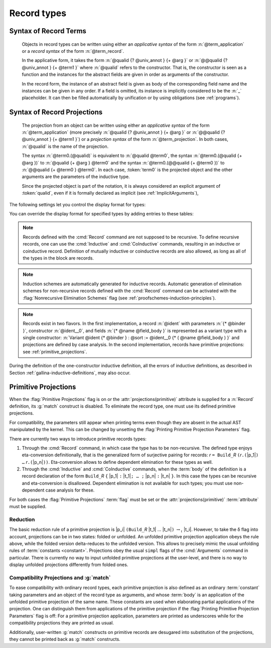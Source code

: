 .. _record-types:

Record types
----------------

.. _record_grammar:

.. cmd:: {| Record | Structure } @record_definition
   :name: Record; Structure

   .. insertprodn record_definition field_def

   .. prodn::
      record_definition ::= {? > } @ident_decl {* @binder } {? : @sort } {? := {? @ident } %{ {*; @record_field } {? ; } %} {? as @ident } }
      record_field ::= {* #[ {*, @attribute } ] } @name {? @field_body } {? %| @natural } {? @decl_notations }
      field_body ::= {* @binder } @of_type
      | {* @binder } @of_type := @term
      | {* @binder } := @term

   The :cmd:`Record` command defines types similar to :gdef:`records`
   in programming languages. Those types describes tuples whose
   components, called :gdef:`fields <field>`, can be accessed by
   :gdef:`projection`. Such types can also be used to describe
   mathematical structures, such as groups or rings, hence the
   synonym :cmd:`Structure`.

   A :n:`@record_definition` defines a record named by
   :n:`@ident_decl`. The fields are given by the semicolon-separated
   list of :n:`@record_field` where :n:`@name` is the name of the
   field. Fields can be :gdef:`abstract <abstract field>` as in
   :n:`@name {* @binder } @of_type` or :gdef:`manifest <manifest
   field>`, that is explicitly specified, as in :n:`@name {* @binder } @of_type := @term`.
   Fields have a type given by :n:`@of_type` (when absent, as in :n:`@name {* @binder } := @term`,
   the type is inferred automatically).  In manifest
   fields, :n:`@term` is called the *body* of the field. The body
   and type of a field can be dependent from previous fields and the
   order of the fields is thus important.

   To a record is associated a constructor. The name of this
   constructor is provided by the occurrence of :n:`@ident` after
   :n:`:=`. When omitted, the constructor name defaults to
   :n:`Build_@ident` where :n:`@ident` is the record name.

   A record type belongs to a sort which is given by :token:`sort`. If
   omitted, the default sort is Type.

   A sequence of :n:`@binder` parameters may be applied to the record as a whole or
   to individual fields. In the first case, this declares the
   *parameters* of the record. In the second case, this is a notation
   to generalize over binders in the field. That is, :n:`@name {+ @binder } : @type` is
   equivalent to :n:`@name : forall {+ @binder } , @type` and
   similarly for the other forms of :n:`@field_body`.

   When possible, the :cmd:`Record` command associates to each
   field of the record a projection for accessing the instance
   of the field in an object of type :token:`ident`.  These
   projections are given the names of the corresponding fields. If a
   field is named `_` then no projection is built for it.

   If given, the :n:`as @ident` part in the syntax of records
   specifies the name to use for referring to the argument corresponding to the
   record in the type of projections.

   If :n:`{? > }` provided, the constructor name is automatically declared as
   a coercion from the class of the last field type to the record name
   (this may fail if the uniform inheritance condition is not
   satisfied). See :ref:`coercions`.

   Notations can be attached to fields using the :n:`@decl_notations` annotation.

   The command :cmd:`Record` supports the :attr:`universes(polymorphic)`,
   :attr:`universes(template)`, :attr:`universes(cumulative)`,
   :attr:`private(matching)` and :attr:`projections(primitive)` attributes.

Syntax of Record Terms
~~~~~~~~~~~~~~~~~~~~~~

   .. prodn::
      term_record ::= %{%| {*; @field_def } {? ; } %|%}
      field_def ::= @qualid {* @binder } := @term

   Objects in record types can be written using either an *applicative
   syntax* of the form :n:`@term_application` or a *record syntax* of
   the form :n:`@term_record`.

   In the applicative form, it takes the
   form :n:`@qualid {? @univ_annot } {+ @arg }` or
   :n:`@@qualid {?  @univ_annot } {+ @term1 }` where :n:`@qualid`
   refers to the constructor. That is, the constructor is seen as a
   function and the instances for the abstract fields are given in
   order as arguments of the constructor.

   In the record form, the
   instance of an abstract field is given as body of the
   corresponding field name and the instances can be given in any
   order. If a field is omitted, its instance is implicitly considered
   to be the :n:`_` placeholder. It can then be filled automatically
   by unification or by using obligations (see :ref:`programs`).

.. FIXME: move this to the main grammar in the spec chapter

Syntax of Record Projections
~~~~~~~~~~~~~~~~~~~~~~~~~~~~

   .. insertprodn term_projection term_projection

   .. prodn::
      term_projection ::= @term0 .( @qualid {? @univ_annot } {* @arg } )
      | @term0 .( @ @qualid {? @univ_annot } {* @term1 } )

   The projection from an object can be written using either an
   *applicative syntax* of the form :n:`@term_application` (more
   precisely :n:`@qualid {?  @univ_annot } {+ @arg }` or
   :n:`@@qualid {?  @univ_annot } {+ @term1 }`) or a *projection
   syntax* of the form :n:`@term_projection`. In both cases,
   :n:`@qualid` is the name of the projection.

   The syntax :n:`@term0.(@qualid)` is equivalent to :n:`@qualid @term0`,
   the syntax :n:`@term0.(@qualid {+ @arg })` to :n:`@qualid {+ @arg } @term0`
   and the syntax :n:`@term0.(@@qualid {+ @term0 })`
   to :n:`@@qualid {+ @term0 } @term0`.  In each case,
   :token:`term0` is the projected object and the other arguments are
   the parameters of the inductive type.

   Since the projected object is part of the notation, it is always
   considered an explicit argument of :token:`qualid`, even if it is
   formally declared as implicit (see :ref:`ImplicitArguments`),

   .. todo
      "Record foo2:Prop := { a }." gives the error "Cannot infer this placeholder of type "Type",
      while "Record foo2:Prop := { a:Type }." gives the output "foo2 is defined.
      a cannot be defined because it is informative and foo2 is not."
      Your thoughts?

.. example::

   The set of rational numbers may be defined as:

   .. coqtop:: reset all

      Record Rat : Set := mkRat
       { sign : bool
       ; top : nat
       ; bottom : nat
       ; Rat_bottom_cond : 0 <> bottom
       ; Rat_irred_cond :
           forall x y z:nat, (x * y) = top /\ (x * z) = bottom -> x = 1
       }.

   Note here that the fields ``Rat_bottom_cond`` depends on the field ``bottom``
   and ``Rat_irred_cond`` depends on both ``top`` and ``bottom``.

.. example::

   Let us define the rational :math:`1/2` using either the applicative or record syntax:

    .. coqtop:: in

       Theorem one_two_irred : forall x y z:nat, x * y = 1 /\ x * z = 2 -> x = 1.
       Admitted.

       Definition half := mkRat true 1 2 (O_S 1) one_two_irred.

       Definition half' :=
         {| sign := true;
            Rat_bottom_cond := O_S 1;
            Rat_irred_cond := one_two_irred |}.

.. example::

   Let us define a function by pattern matching over a record:

   .. coqtop:: all

      Eval compute in (
        match half with
        | {| sign := true; top := n |} => n
        | _ => 0
        end).

.. example::

   Let us project fields of a record, using either the applicative or projection syntax:

   .. coqtop:: all

      Eval compute in top half.
      Eval compute in bottom half.
      Eval compute in Rat_bottom_cond half.
      Eval compute in half.(top).

The following settings let you control the display format for types:

.. flag:: Printing Records

   When this :term:`flag` is on (this is the default),
   use the record syntax (shown above) as the default display format.

You can override the display format for specified types by adding entries to these tables:

.. table:: Printing Record @qualid

   This :term:`table` specifies a set of qualids which are displayed as records.  Use the
   :cmd:`Add` and :cmd:`Remove` commands to update the set of qualids.

.. table:: Printing Constructor @qualid

   This :term:`table` specifies a set of qualids which are displayed as constructors.  Use the
   :cmd:`Add` and :cmd:`Remove` commands to update the set of qualids.

.. flag:: Printing Projections

   This :term:`flag` activates the dot notation for printing (off by default).

   .. example::

      .. coqtop:: all

         Set Printing Projections.
         Check top half.

.. note:: Records defined with the :cmd:`Record` command are not supposed to be
   recursive. To define recursive records, one can use the
   :cmd:`Inductive` and :cmd:`CoInductive` commands, resulting in an inductive or coinductive record.
   Definition of mutually inductive or coinductive records are also allowed, as long
   as all of the types in the block are records.

.. note:: Induction schemes are automatically generated for inductive records.
   Automatic generation of elimination schemes for non-recursive records
   defined with the :cmd:`Record` command can be activated with the
   :flag:`Nonrecursive Elimination Schemes` flag (see :ref:`proofschemes-induction-principles`).

.. note:: Records exist in two flavors. In the first
   implementation, a record :n:`@ident` with parameters :n:`{* @binder }`,
   constructor :n:`@ident__0`, and fields :n:`{* @name @field_body }`
   is represented as a variant type with a single
   constructor: :n:`Variant @ident {* @binder } : @sort := @ident__0
   {* ( @name @field_body ) }` and projections are defined by case analysis.
   In the second implementation, records have
   primitive projections: see :ref:`primitive_projections`.

.. warn:: @ident cannot be defined.

  It can happen that the definition of a projection is impossible.
  This message is followed by an explanation of this impossibility.
  There may be three reasons:

  #. The name :token:`ident` already exists in the global environment (see :cmd:`Axiom`).
  #. The :term:`body` of :token:`ident` uses an incorrect elimination for
     :token:`ident` (see :cmd:`Fixpoint` and :ref:`Destructors`).
  #. The type of the projections :token:`ident` depends on previous
     projections which themselves could not be defined.

.. exn:: Records declared with the keyword Record or Structure cannot be recursive.

   The record name :token:`ident` appears in the type of its fields, but uses
   the :cmd:`Record` command. Use  the :cmd:`Inductive` or
   :cmd:`CoInductive` command instead.

.. exn:: Cannot handle mutually (co)inductive records.

   Records cannot be defined as part of mutually inductive (or
   coinductive) definitions, whether with records only or mixed with
   standard definitions.

During the definition of the one-constructor inductive definition, all
the errors of inductive definitions, as described in Section
:ref:`gallina-inductive-definitions`, may also occur.

.. seealso:: Coercions and records in section :ref:`coercions-classes-as-records` of the chapter devoted to coercions.

.. _primitive_projections:

Primitive Projections
~~~~~~~~~~~~~~~~~~~~~

When the :flag:`Primitive Projections` flag is on or the
:attr:`projections(primitive)` attribute is supplied for a :n:`Record` definition, its
:g:`match` construct is disabled. To eliminate the record type, one must
use its defined primitive projections.

For compatibility, the parameters still appear when printing terms
even though they are absent in the actual AST manipulated by the kernel. This
can be changed by unsetting the :flag:`Printing Primitive Projection Parameters`
flag.

There are currently two ways to introduce primitive records types:

#. Through the :cmd:`Record` command, in which case the type has to be
   non-recursive. The defined type enjoys eta-conversion definitionally,
   that is the generalized form of surjective pairing for records:
   `r` ``= Build_``\ `R` ``(``\ `r`\ ``.(``\ |p_1|\ ``) …`` `r`\ ``.(``\ |p_n|\ ``))``.
   Eta-conversion allows to define dependent elimination for these types as well.
#. Through the :cmd:`Inductive` and :cmd:`CoInductive` commands, when
   the :term:`body` of the definition is a record declaration of the form
   ``Build_``\ `R` ``{`` |p_1| ``:`` |t_1|\ ``; … ;`` |p_n| ``:`` |t_n| ``}``.
   In this case the types can be recursive and eta-conversion is disallowed.
   Dependent elimination is not available for such types;
   you must use non-dependent case analysis for these.

For both cases the :flag:`Primitive Projections` :term:`flag` must be set or
the :attr:`projections(primitive)` :term:`attribute`  must be supplied.

.. flag:: Primitive Projections

   This :term:`flag` turns on the use of primitive projections when defining
   subsequent records (even through the :cmd:`Inductive` and :cmd:`CoInductive`
   commands). Primitive projections extend the Calculus of Inductive
   Constructions with a new binary term constructor `r.(p)` representing a
   primitive projection `p` applied to a record object `r` (i.e., primitive
   projections are always applied). Even if the record type has parameters,
   these do not appear in the internal representation of applications of the
   projection, considerably reducing the sizes of terms when manipulating
   parameterized records and type checking time. On the user level, primitive
   projections can be used as a replacement for the usual defined ones, although
   there are a few notable differences.

.. attr:: projections(primitive{? = {| yes | no } })
   :name: projections(primitive)

   This :term:`boolean attribute` can be used to override the value of the
   :flag:`Primitive Projections` :term:`flag` for the record type being
   defined.

.. flag:: Printing Primitive Projection Parameters

   This compatibility :term:`flag` reconstructs internally omitted parameters at
   printing time (even though they are absent in the actual AST manipulated
   by the kernel).

Reduction
+++++++++

The basic reduction rule of a primitive projection is
|p_i| ``(Build_``\ `R` |t_1| … |t_n|\ ``)`` :math:`{\rightarrow_{\iota}}` |t_i|.
However, to take the δ flag into account, projections can be in two states:
folded or unfolded. An unfolded primitive projection application obeys the rule
above, while the folded version delta-reduces to the unfolded version. This
allows to precisely mimic the usual unfolding rules of :term:`constants <constant>`.
Projections obey the usual ``simpl`` flags of the :cmd:`Arguments`
command in particular.
There is currently no way to input unfolded primitive projections at the
user-level, and there is no way to display unfolded projections differently
from folded ones.


Compatibility Projections and :g:`match`
++++++++++++++++++++++++++++++++++++++++

To ease compatibility with ordinary record types, each primitive projection is
also defined as an ordinary :term:`constant` taking parameters and an object of
the record type as arguments, and whose :term:`body` is an application of the
unfolded primitive projection of the same name. These constants are used when
elaborating partial applications of the projection. One can distinguish them
from applications of the primitive projection if the :flag:`Printing Primitive
Projection Parameters` flag is off: For a primitive projection application,
parameters are printed as underscores while for the compatibility projections
they are printed as usual.

Additionally, user-written :g:`match` constructs on primitive records are
desugared into substitution of the projections, they cannot be printed back as
:g:`match` constructs.
